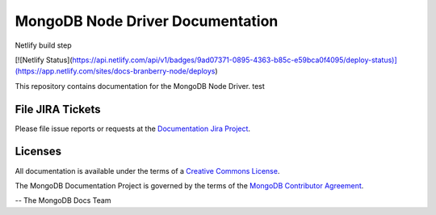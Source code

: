 =================================
MongoDB Node Driver Documentation
=================================



Netlify build step

[![Netlify Status](https://api.netlify.com/api/v1/badges/9ad07371-0895-4363-b85c-e59bca0f4095/deploy-status)](https://app.netlify.com/sites/docs-branberry-node/deploys)


This repository contains documentation for the MongoDB Node Driver. test


File JIRA Tickets
-----------------

Please file issue reports or requests at the `Documentation Jira Project
<https://jira.mongodb.org/browse/DOCS>`_.

Licenses
--------

All documentation is available under the terms of a `Creative Commons
License <https://creativecommons.org/licenses/by-nc-sa/3.0/>`_.

The MongoDB Documentation Project is governed by the terms of the
`MongoDB Contributor Agreement
<https://www.mongodb.com/legal/contributor-agreement>`_.

-- The MongoDB Docs Team
